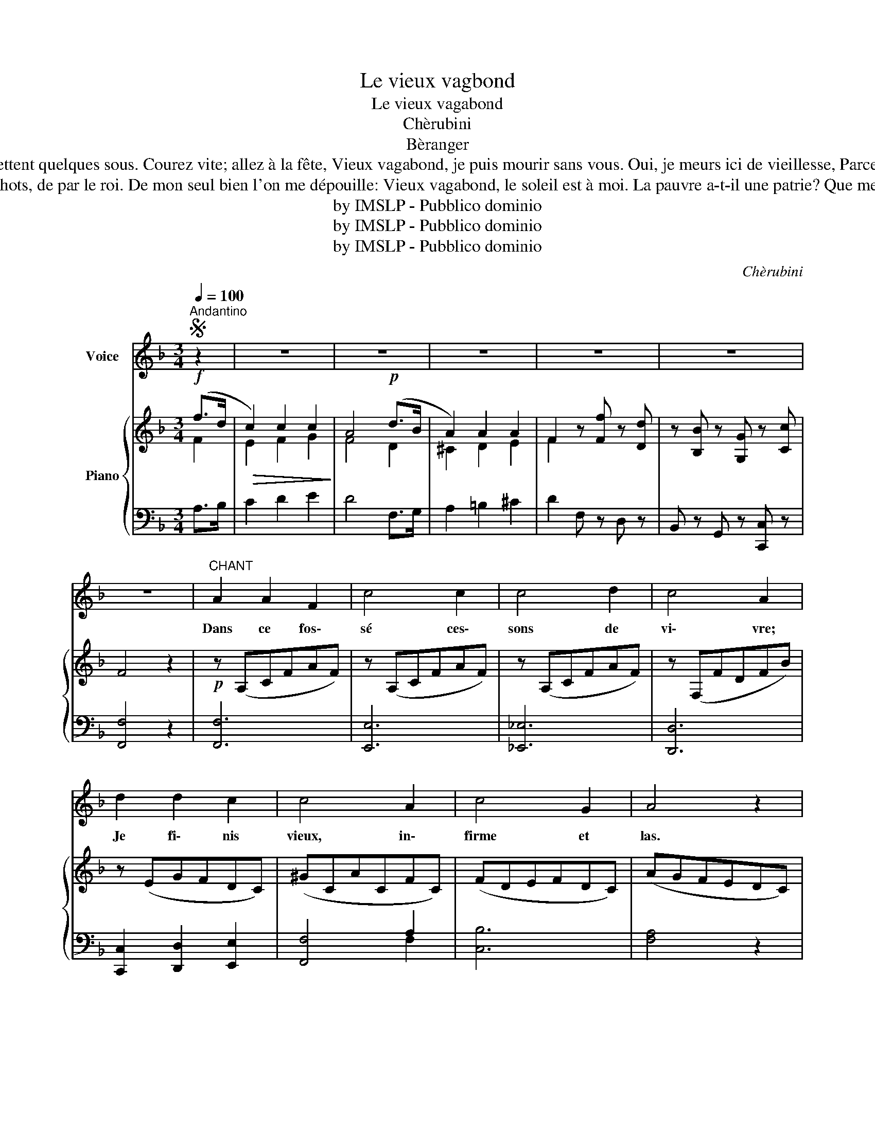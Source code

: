 X:1
T:Le vieux vagbond
T:Le vieux vagabond
T:Chèrubini
T:Bèranger
T:Dans ce fossé cessons de vivre, Je finis vieux, infirme et las. Les passants vont dire: il est ivre! Tant mieux: Ils ne me plaindront pas. J'en vois qui détournent la tête; D'autres me jettent quelques sous. Courez vite; allez à la fête, Vieux vagabond, je puis mourir sans vous. Oui, je meurs ici de vieillesse, Parce qu'on ne meurt pas de faim. J'espérais voir de ma détresse L'hôpital adoucir la fin. Mais tout est plein dans chaque hospice, Tant le peuple est infortuné. La rue, hélas! fut ma nourrice: Vieux vagabond, mourons où je suis né. Aux artisans, dans mon jeune âge, J'ai dit: qu'on m'enseigne un métier. Va, nous n'avons pas trop d'ouvrage, Répondaient-ils; va mendier. Riches qui me disiez: Travaille, J'eus bien des os de vos repas; J'ai bien dormi sur votre paille: Vieux vagabond, je ne vous maudis pas.
T:J'aurais pu voler, moi pauvre homme; Mais non: mieux vant tender la main: Au plus, j'ai dérobé la pomme Qui mûrit au bord du chemin. Vingt fois pourtant on me verrouille Dans les cachots, de par le roi. De mon seul bien l'on me dépouille: Vieux vagabond, le soleil est à moi. La pauvre a-t-il une patrie? Que me font vos vins et vos blés, Votre gloire et votre industrie, Et vos orateurs assemblés? Dans vos murs ouverts à ses armes, Lorsque l'étranger s'engraissait, Comme un sot j'ai versé des larmes: Vieux vagabond, sa main me nourrissait. Comme un insecte, fait pour nuire, Hommes, que ne m'écrasiez vous? Ah! plutôt deviez m'instruire A travailler au bien de tous. Mis à l'abri du vent contraire Le ver fût devenu fourmi; Je vous aurais chéris en frère: Vieux vagabond, je meurs votre ennemi. 
T:by IMSLP - Pubblico dominio
T:by IMSLP - Pubblico dominio
T:by IMSLP - Pubblico dominio
C:Chèrubini
Z:Bèranger
Z:by IMSLP - Pubblico dominio
%%score ( 1 2 ) { ( 3 4 ) | ( 5 6 ) }
L:1/8
Q:1/4=100
M:3/4
K:F
V:1 treble nm="Voice"
V:2 treble 
V:3 treble nm="Piano"
V:4 treble 
V:5 bass 
V:6 bass 
V:1
S"^Andantino" z2 | z6 | z6 | z6 | z6 | z6 | z6 |"^CHANT" A2 A2 F2 | c4 c2 | c4 d2 | c4 A2 | %11
w: |||||||Dans ce fos\-|sé ces\-|sons de|vi\- vre;|
 d2 d2 c2 | c4 A2 | c4 G2 | A4 z2 | A2 A2 F2 |!<(! c2 c4 | c4 d2!<)! |!>(! c4 B2!>)! | d2 d2 c2 | %20
w: Je fi\- nis|vieux, in\-|firme et|las.|Les pas\- sants|vont dire:|il est|i\- vre,|Tant mieux! ils|
 c4 A2 | c4 G2 | A4 z2 |!f!"^più" =B2 B2 d2 | c2 c4 |"^cresc." ^c4 e2 | e4 d2 |!f! d2 d2 f2 | %28
w: ne me|plain\- dront|pas.|J'en vois qui|dé\- tour\-|nent la|tê\- te;|D'au\- tres me|
 =B4 B2 |!>(!{/=B} d4 c2!>)! | c2 z2 z2 | A4 A2 | A4 B2 | c2 B2 G2 |!<(! A4 c2!<)! | f2 f2 c2 | %36
w: jet\- tent|quel\- ques|sous.|Cou\- rez|vite; al\-|lez à la|fê\- te.|Vieux va\- ga\-|
 c2 A2 A2 | F2 G2 G2 | A4 z2 |!f![Q:1/4=90]"^Rall." d2 f2 c2 |[Q:1/4=100] c2 A2 d2 | %41
w: bond, je puis|mou\- rir sans|vous,|Vieux va\- ga\-|bond, je puis|
[Q:1/4=80]!>(! B2 G2 c2!>)! | F4!D.S.! ||[Q:1/4=90] z2 | z6 | z6 | z6 | z6 | z6 | z6!fine! |] %50
w: mou\- rir sans|vous.||||||||
V:2
 x2 | x6 | x6 | x6 | x6 | x6 | x6 | x6 | x6 | x6 | x6 | x6 | x6 | x6 | x6 | x6 | c4 c2 | x6 | x6 | %19
 x6 | x6 | x6 | x6 | x6 | c4 c2 | x6 | x6 | x6 | x6 | x6 | x6 | x6 | x6 | x6 | x6 | x6 | x6 | x6 | %38
 x6 | x6 | x6 | x6 | x4 || x2 | x6 | x6 | x6 | x6 | x6 | x6 |] %50
V:3
!f! (f>d |!>(! c2) c2 c2!>)! | A4!p! (d>B | A2) A2 A2 | F2 z [Ff] z [Dd] | z [B,B] z [G,G] z [Cc] | %6
 F4 z2 |!p! z (A,CFAF) | z (A,CFAF) | z (A,CFAF) | z (F,FDFB) | z (EGFDC) | (^GCACFC) | (FDEFDC) | %14
 (AGFEDC) | z (A,CFAF) |!<(! z (G,C_EGC) | z (^F,A,D^FD)!<)! | z!>(! (DGABG)!>)! | (GEGdcE) | %20
 (FCGCAC) | (DAGFEC-) | (CDEFGA) |!f! ([D=B]=B,[DA]B,[DG]B,) | ([E=B]C[EA]C[EG]C) | %25
"_cresc." ([E^c]C[E_B]C[EA]C) | ([A^c]E[Ae]^C[Ad]D) |!f! z (FAdfA) | (ADGDFD) | %29
!>(! (G=B,FB,EC)!>)! | E2 z2 z2 |!p! ([FA]C[FA]C[FA]C) | ([FA]D[FA]D[FA]D) | ([Ec]G[EG]C[EG]C) | %34
!<(! ([FA]C[FA]C[Ac]F)!<)! | ([cf]F[cf]F[Bc]E) | ([Ac]F[FA]C[FA]C) | (ED[FG]D[EG]C) | %38
 ([FA]C[FA]C[FA]C) | (c2 f2 c2) | ([Fc]2 [GA]2 [^Fd]2) |!>(! (B2 G2 c2!>)! | [A,CF]4) ||!f! (f>d | %44
!>(! c2) c2 c2!>)! | A4!p! (d>B | A2) A2 A2 | F2 z [Ff] z [Dd] | z [B,B] z [G,G] z [Cc] | F4 z2 |] %50
V:4
 F2 | E2 F2 G2 | F4 D2 | ^C2 D2 E2 | F2 x4 | x6 | x6 | x6 | x6 | x6 | x6 | x6 | x6 | x6 | x6 | x6 | %16
 x6 | x6 | x6 | x6 | x6 | x6 | x6 | x6 | x6 | x6 | x6 | x6 | x6 | x6 | x6 | x6 | x6 | x6 | x6 | %35
 x6 | x6 | x6 | x6 | F4 E2 | x6 | D4 E2 | x4 || F2 | E2 F2 G2 | F4 D2 | ^C2 D2 E2 | F2 x4 | x6 | %49
 x6 |] %50
V:5
 A,>B, | C2 D2 E2 | D4 F,>G, | A,2 =B,2 ^C2 | D2 F, z D, z | B,, z G,, z [C,,C,] z | [F,,F,]4 z2 | %7
 [F,,F,]6 | [E,,E,]6 | [_E,,_E,]6 | [D,,D,]6 | [C,,C,]2 [D,,D,]2 [E,,E,]2 | [F,,F,]4 A,2 | %13
 [C,B,]6 | [F,A,]4 z2 | [F,,F,]6 | [_E,,_E,]6 | [D,,D,]6 | [G,,G,]6 | [B,,B,]6 | %20
 [A,,A,]2 [G,,G,]2 [F,,F,]2 | B,6 | [F,A,]6 |"^più" [F,,F,]6 | [E,,E,]6 | [G,,G,]6 | [F,,F,]6 | %27
 [D,A,]6 | [G,=B,]6 | G,,4 C,2 | (C,G,C_B,A,G,) | F,6 | D,6 | C,6 | [F,,F,]6 | [A,,A,]4 [G,,G,]2 | %36
 [F,,F,]4 [E,,E,]2 | D,2 B,,2 C,2 | F,4 z2 | [A,C]2!f! [^G,=B,]2 [=G,_B,]2 | %40
 [F,A,]2 [_E,C]2 [D,A,]2 | G,4 B,2 | [F,,F,]4 || A,>B, | C2 D2 E2 | D4 F,>G, | A,2 =B,2 ^C2 | %47
 D2 F, z D, z | B,, z G,, z [C,,C,] z | [F,,F,]4 z2 |] %50
V:6
 x2 | x6 | x6 | x6 | x6 | x6 | x6 | x6 | x6 | x6 | x6 | x6 | x4 F,2 | x6 | x6 | x6 | x6 | x6 | x6 | %19
 x6 | x6 | G,4 C,2 | x6 | x6 | x6 | x6 | x6 | x6 | x6 | x6 | x6 | x6 | x6 | x6 | x6 | x6 | x6 | %37
 A,2 x4 | x6 | x6 | x6 | G,,2 B,,2 C,2 | x4 || x2 | x6 | x6 | x6 | x6 | x6 | x6 |] %50

